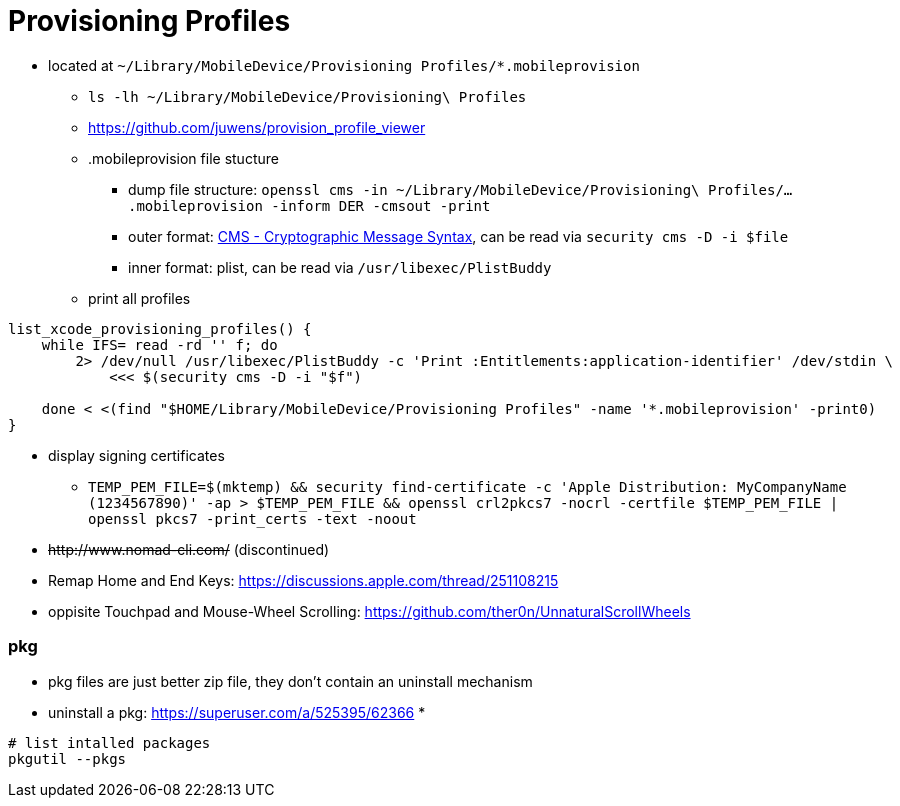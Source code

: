 # Provisioning Profiles

* located at `~/Library/MobileDevice/Provisioning Profiles/*.mobileprovision` 
** `ls -lh ~/Library/MobileDevice/Provisioning\ Profiles`
** https://github.com/juwens/provision_profile_viewer
** .mobileprovision file stucture
*** dump file structure: `openssl cms -in ~/Library/MobileDevice/Provisioning\ Profiles/....mobileprovision -inform DER -cmsout -print`
*** outer format: https://en.wikipedia.org/wiki/Cryptographic_Message_Syntax[CMS - Cryptographic Message Syntax], can be read via `security cms -D -i $file`
*** inner format: plist, can be read via `/usr/libexec/PlistBuddy`
** print all profiles +
```
list_xcode_provisioning_profiles() {
    while IFS= read -rd '' f; do 
        2> /dev/null /usr/libexec/PlistBuddy -c 'Print :Entitlements:application-identifier' /dev/stdin \
            <<< $(security cms -D -i "$f")

    done < <(find "$HOME/Library/MobileDevice/Provisioning Profiles" -name '*.mobileprovision' -print0)
}
```

* display signing certificates
** `TEMP_PEM_FILE=$(mktemp) && security find-certificate -c 'Apple Distribution: MyCompanyName (1234567890)' -ap > $TEMP_PEM_FILE && openssl crl2pkcs7 -nocrl -certfile $TEMP_PEM_FILE | openssl pkcs7 -print_certs -text -noout`

* +++<del>+++http://www.nomad-cli.com/+++</del>+++ (discontinued)
* Remap Home and End Keys: https://discussions.apple.com/thread/251108215
* oppisite Touchpad and Mouse-Wheel Scrolling: https://github.com/ther0n/UnnaturalScrollWheels

=== pkg

* pkg files are just better zip file, they don't contain an uninstall mechanism
* uninstall a pkg: https://superuser.com/a/525395/62366
* 

```
# list intalled packages
pkgutil --pkgs
```

